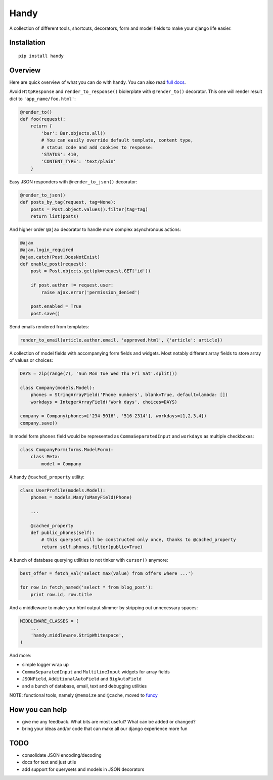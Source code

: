 Handy
=====

A collection of different tools, shortcuts, decorators, form and model fields
to make your django life easier.


Installation
-------------

::

    pip install handy


Overview
--------

Here are quick overview of what you can do with handy.
You can also read `full docs <http://handy.readthedocs.org/>`_.

Avoid ``HttpResponse`` and ``render_to_response()`` biolerplate with ``@render_to()`` decorator.
This one will render result dict to ``'app_name/foo.html'``:

.. code:: python

    @render_to()
    def foo(request):
        return {
            'bar': Bar.objects.all()
            # You can easily override default template, content type,
            # status code and add cookies to response:
            'STATUS': 410,
            'CONTENT_TYPE': 'text/plain'
        }


Easy JSON responders with ``@render_to_json()`` decorator:

.. code:: python

    @render_to_json()
    def posts_by_tag(request, tag=None):
        posts = Post.object.values().filter(tag=tag)
        return list(posts)


And higher order ``@ajax`` decorator to handle more complex asynchronous actions:

.. code:: python

    @ajax
    @ajax.login_required
    @ajax.catch(Post.DoesNotExist)
    def enable_post(request):
        post = Post.objects.get(pk=request.GET['id'])

        if post.author != request.user:
            raise ajax.error('permission_denied')

        post.enabled = True
        post.save()


Send emails rendered from templates:

.. code:: python

    render_to_email(article.author.email, 'approved.html', {'article': article})


A collection of model fields with accompanying form fields and widgets. Most notably different array fields to store array of values or choices:

.. code:: python

    DAYS = zip(range(7), 'Sun Mon Tue Wed Thu Fri Sat'.split())

    class Company(models.Model):
        phones = StringArrayField('Phone numbers', blank=True, default=lambda: [])
        workdays = IntegerArrayField('Work days', choices=DAYS)

    company = Company(phones=['234-5016', '516-2314'], workdays=[1,2,3,4])
    company.save()

In model form ``phones`` field would be represented as ``CommaSeparatedInput`` and
``workdays`` as multiple checkboxes:

.. code:: python

    class CompanyForm(forms.ModelForm):
        class Meta:
            model = Company


A handy ``@cached_property`` utility:

.. code:: python

    class UserProfile(models.Model):
        phones = models.ManyToManyField(Phone)

        ...

        @cached_property
        def public_phones(self):
            # this queryset will be constructed only once, thanks to @cached_property
            return self.phones.filter(public=True)


A bunch of database querying utilities to not tinker with ``cursor()`` anymore:

.. code:: python

    best_offer = fetch_val('select max(value) from offers where ...')

    for row in fetch_named('select * from blog_post'):
        print row.id, row.title


And a middleware to make your html output slimmer by stripping out unnecessary spaces:

.. code:: python

    MIDDLEWARE_CLASSES = (
        ...
        'handy.middleware.StripWhitespace',
    )


And more:

- simple logger wrap up
- ``CommaSeparatedInput`` and ``MultilineInput`` widgets for array fields
- ``JSONField``, ``AdditionalAutoField`` and ``BigAutoField``
- and a bunch of database, email, text and debugging utilities

NOTE: functional tools, namely ``@memoize`` and ``@cache``, moved to
`funcy <https://github.com/Suor/funcy>`_


How you can help
----------------

- give me any feedback. What bits are most useful? What can be added or changed?
- bring your ideas and/or code that can make all our django experience more fun


TODO
----

- consolidate JSON encoding/decoding
- docs for text and just utils
- add support for querysets and models in JSON decorators


